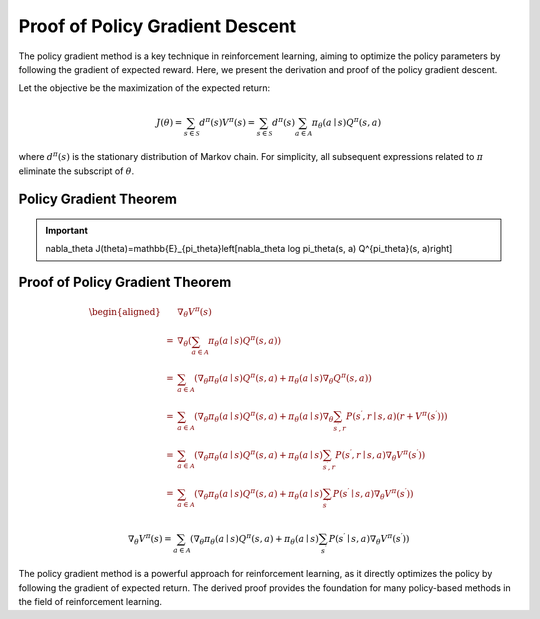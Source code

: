 Proof of Policy Gradient Descent
=================================

The policy gradient method is a key technique in reinforcement learning, aiming to optimize the policy parameters by following the gradient of expected reward. Here, we present the derivation and proof of the policy gradient descent.

Let the objective be the maximization of the expected return:

.. math::
    J(\theta)=\sum_{s \in \mathcal{S}} d^\pi(s) V^\pi(s)=\sum_{s \in \mathcal{S}} d^\pi(s) \sum_{a \in \mathcal{A}} \pi_\theta(a \mid s) Q^\pi(s, a)

where :math:`d^\pi(s)` is the stationary distribution of Markov chain. For simplicity, all subsequent expressions related to :math:`\pi` eliminate the subscript of :math:`\theta`.

Policy Gradient Theorem
--------------------------------------

.. important:: 
    \nabla_\theta J(\theta)=\mathbb{E}_{\pi_\theta}\left[\nabla_\theta \log \pi_\theta(s, a) Q^{\pi_\theta}(s, a)\right]


Proof of Policy Gradient Theorem
--------------------------------------

.. math::
    \begin{aligned}
    & \nabla_\theta V^\pi(s) \\
    = & \nabla_\theta\left(\sum_{a \in \mathcal{A}} \pi_\theta(a \mid s) Q^\pi(s, a)\right) \\
    = & \sum_{a \in \mathcal{A}}\left(\nabla_\theta \pi_\theta(a \mid s) Q^\pi(s, a)+\pi_\theta(a \mid s) \nabla_\theta Q^\pi(s, a)\right) \\
    = & \sum_{a \in \mathcal{A}}\left(\nabla_\theta \pi_\theta(a \mid s) Q^\pi(s, a)+\pi_\theta(a \mid s) \nabla_\theta \sum_{s^{\prime}, r} P\left(s^{\prime}, r \mid s, a\right)\left(r+V^\pi\left(s^{\prime}\right)\right)\right) \\
    = & \sum_{a \in \mathcal{A}}\left(\nabla_\theta \pi_\theta(a \mid s) Q^\pi(s, a)+\pi_\theta(a \mid s) \sum_{s^{\prime}, r} P\left(s^{\prime}, r \mid s, a\right) \nabla_\theta V^\pi\left(s^{\prime}\right)\right) \\
    = & \sum_{a \in \mathcal{A}}\left(\nabla_\theta \pi_\theta(a \mid s) Q^\pi(s, a)+\pi_\theta(a \mid s) \sum_{s^{\prime}} P\left(s^{\prime} \mid s, a\right) \nabla_\theta V^\pi\left(s^{\prime}\right)\right)
    \end{aligned}

.. math::
    \nabla_\theta V^\pi(s)=\sum_{a \in \mathcal{A}}\left(\nabla_\theta \pi_\theta(a \mid s) Q^\pi(s, a)+\pi_\theta(a \mid s) \sum_{s^{\prime}} P\left(s^{\prime} \mid s, a\right) \nabla_\theta V^\pi\left(s^{\prime}\right)\right)



The policy gradient method is a powerful approach for reinforcement learning, as it directly optimizes the policy by following the gradient of expected return. The derived proof provides the foundation for many policy-based methods in the field of reinforcement learning.
